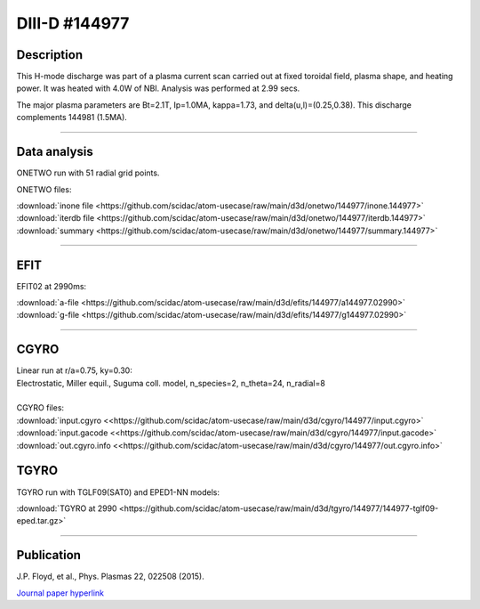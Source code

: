 DIII-D #144977
==============

Description
-----------

This H-mode discharge was part of a plasma current scan carried
out at fixed toroidal field, plasma shape, and heating power.
It was heated with 4.0W of NBI. Analysis was performed at 2.99 secs.

The major plasma parameters are Bt=2.1T, Ip=1.0MA, kappa=1.73, and
delta(u,l)=(0.25,0.38). This discharge complements 144981 (1.5MA).

----

Data analysis
-------------

ONETWO run with 51 radial grid points.

ONETWO files:

| :download:`inone file <https://github.com/scidac/atom-usecase/raw/main/d3d/onetwo/144977/inone.144977>`
| :download:`iterdb file <https://github.com/scidac/atom-usecase/raw/main/d3d/onetwo/144977/iterdb.144977>`
| :download:`summary <https://github.com/scidac/atom-usecase/raw/main/d3d/onetwo/144977/summary.144977>`

.. toggle-header::
   :header: **Reviewplus time traces**

   .. figure:: ../images/revplus/144977-revplus.png

----

EFIT
----

EFIT02 at 2990ms:

| :download:`a-file <https://github.com/scidac/atom-usecase/raw/main/d3d/efits/144977/a144977.02990>`
| :download:`g-file <https://github.com/scidac/atom-usecase/raw/main/d3d/efits/144977/g144977.02990>`

.. toggle-header::
   :header: **Plot of EFIT**

   .. figure:: ../efits/144977-efit.png

----

CGYRO
-----

| Linear run at r/a=0.75, ky=0.30:
| Electrostatic, Miller equil., Suguma coll. model, n_species=2, n_theta=24, n_radial=8

.. toggle-header::
   :header: **Plot of gamma,omega vs time**

   .. figure:: ../cgyro/144977-cgyro-lin-r0.75ky0.30-gamma.png

.. toggle-header::
   :header: **Plot of phi vs theta**

   .. figure:: ../cgyro/144977-cgyro-lin-r0.75ky0.30-phi.png

|  
| CGYRO files:
| :download:`input.cgyro <<https://github.com/scidac/atom-usecase/raw/main/d3d/cgyro/144977/input.cgyro>`
| :download:`input.gacode <<https://github.com/scidac/atom-usecase/raw/main/d3d/cgyro/144977/input.gacode>`
| :download:`out.cgyro.info <<https://github.com/scidac/atom-usecase/raw/main/d3d/cgyro/144977/out.cgyro.info>`


TGYRO
-----

TGYRO run with TGLF09(SAT0) and EPED1-NN models:

| :download:`TGYRO at 2990 <https://github.com/scidac/atom-usecase/raw/main/d3d/tgyro/144977/144977-tglf09-eped.tar.gz>`

----

Publication
-----------

| J.P. Floyd, et al., Phys. Plasmas 22, 022508 (2015).
`Journal paper hyperlink <https://doi.org/10.1063/1.4907780>`__
